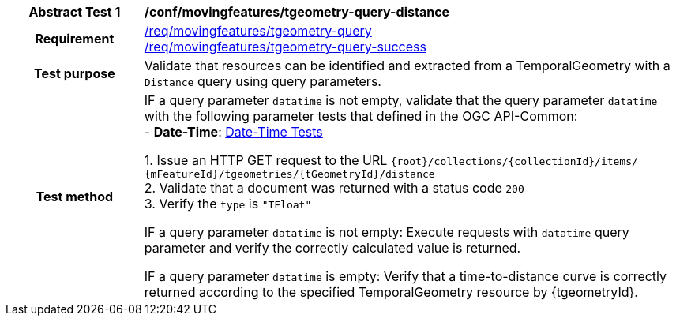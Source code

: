 [[conf_mf_tgeometry_query_distance]]
[cols=">20h,<80d",width="100%"]
|===
|*Abstract Test {counter:conf-id}* |*/conf/movingfeatures/tgeometry-query-distance*
|Requirement    |
<<req_mf-tgeometry-query-op-get, /req/movingfeatures/tgeometry-query>> +
<<req_mf-tgeometry-query-response-get, /req/movingfeatures/tgeometry-query-success>>
|Test purpose   | Validate that resources can be identified and extracted from a TemporalGeometry with a `Distance` query using query parameters.
|Test method    |
IF a query parameter `datatime` is not empty, validate that the query parameter `datatime` with the following parameter tests that defined in the OGC API-Common: +
- *Date-Time*: link:http://docs.ogc.org/DRAFTS/20-024.html#_date_time_tests[Date-Time Tests] +

1. Issue an HTTP GET request to the URL `{root}/collections/{collectionId}/items/ {mFeatureId}/tgeometries/{tGeometryId}/distance` +
2. Validate that a document was returned with a status code `200` +
3. Verify the `type` is `"TFloat"` +

IF a query parameter `datatime` is not empty: Execute requests with `datatime` query parameter and verify the correctly calculated value is returned.

IF a query parameter `datatime` is empty: Verify that a time-to-distance curve is correctly returned according to the specified TemporalGeometry resource by {tgeometryId}.
|===